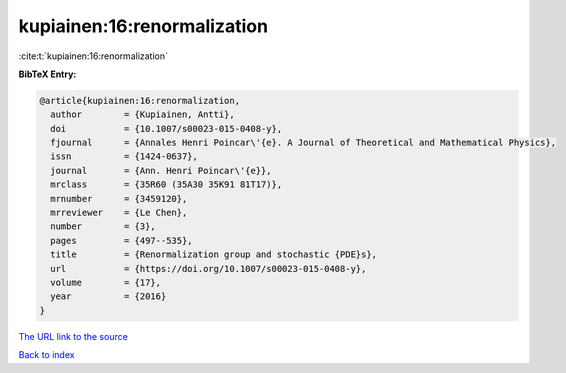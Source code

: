 kupiainen:16:renormalization
============================

:cite:t:`kupiainen:16:renormalization`

**BibTeX Entry:**

.. code-block:: bibtex

   @article{kupiainen:16:renormalization,
     author        = {Kupiainen, Antti},
     doi           = {10.1007/s00023-015-0408-y},
     fjournal      = {Annales Henri Poincar\'{e}. A Journal of Theoretical and Mathematical Physics},
     issn          = {1424-0637},
     journal       = {Ann. Henri Poincar\'{e}},
     mrclass       = {35R60 (35A30 35K91 81T17)},
     mrnumber      = {3459120},
     mrreviewer    = {Le Chen},
     number        = {3},
     pages         = {497--535},
     title         = {Renormalization group and stochastic {PDE}s},
     url           = {https://doi.org/10.1007/s00023-015-0408-y},
     volume        = {17},
     year          = {2016}
   }
`The URL link to the source <https://doi.org/10.1007/s00023-015-0408-y>`_


`Back to index <../By-Cite-Keys.html>`_
